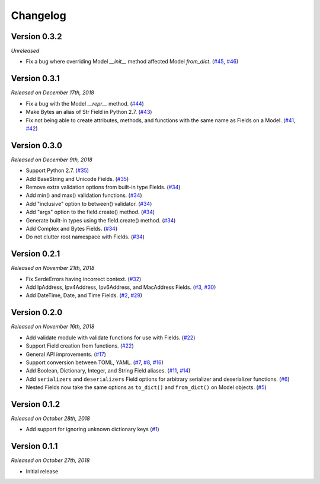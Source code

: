 Changelog
=========

Version 0.3.2
-------------

*Unreleased*

- Fix a bug where overriding Model `__init__` method affected Model `from_dict`.
  (`#45`_, `#46`_)

.. _#46: https://github.com/rossmacarthur/serde/pull/46

.. _#45: https://github.com/rossmacarthur/serde/issues/45

Version 0.3.1
-------------

*Released on December 17th, 2018*

- Fix a bug with the Model `__repr__` method. (`#44`_)
- Make Bytes an alias of Str Field in Python 2.7. (`#43`_)
- Fix not being able to create attributes, methods, and functions with the same
  name as Fields on a Model. (`#41`_, `#42`_)

.. _#44: https://github.com/rossmacarthur/serde/pull/44
.. _#43: https://github.com/rossmacarthur/serde/pull/43
.. _#42: https://github.com/rossmacarthur/serde/pull/42

.. _#41: https://github.com/rossmacarthur/serde/issues/41

Version 0.3.0
-------------

*Released on December 9th, 2018*

- Support Python 2.7. (`#35`_)
- Add BaseString and Unicode Fields. (`#35`_)
- Remove extra validation options from built-in type Fields. (`#34`_)
- Add min() and max() validation functions. (`#34`_)
- Add "inclusive" option to between() validator. (`#34`_)
- Add "args" option to the field.create() method. (`#34`_)
- Generate built-in types using the field.create() method. (`#34`_)
- Add Complex and Bytes Fields. (`#34`_)
- Do not clutter root namespace with Fields. (`#34`_)

.. _#35: https://github.com/rossmacarthur/serde/pull/35
.. _#34: https://github.com/rossmacarthur/serde/pull/34

Version 0.2.1
-------------

*Released on November 21th, 2018*

- Fix SerdeErrors having incorrect context. (`#32`_)
- Add IpAddress, Ipv4Address, Ipv6Address, and MacAddress Fields. (`#3`_,
  `#30`_)
- Add DateTime, Date, and Time Fields. (`#2`_, `#29`_)

.. _#32: https://github.com/rossmacarthur/serde/pull/30
.. _#30: https://github.com/rossmacarthur/serde/pull/30
.. _#29: https://github.com/rossmacarthur/serde/pull/29

.. _#3: https://github.com/rossmacarthur/serde/issues/3
.. _#2: https://github.com/rossmacarthur/serde/issues/2

Version 0.2.0
-------------

*Released on November 16th, 2018*

- Add validate module with validate functions for use with Fields. (`#22`_)
- Support Field creation from functions. (`#22`_)
- General API improvements. (`#17`_)
- Support conversion between TOML, YAML. (`#7`_, `#8`_, `#16`_)
- Add Boolean, Dictionary, Integer, and String Field aliases. (`#11`_, `#14`_)
- Add ``serializers`` and ``deserializers`` Field options for arbitrary
  serializer and deserializer functions. (`#6`_)
- Nested Fields now take the same options as ``to_dict()`` and ``from_dict()``
  on Model objects. (`#5`_)

.. _#22: https://github.com/rossmacarthur/serde/pull/22
.. _#17: https://github.com/rossmacarthur/serde/pull/17
.. _#16: https://github.com/rossmacarthur/serde/pull/16
.. _#14: https://github.com/rossmacarthur/serde/pull/14
.. _#6: https://github.com/rossmacarthur/serde/pull/6
.. _#5: https://github.com/rossmacarthur/serde/pull/5

.. _#11: https://github.com/rossmacarthur/serde/issues/11
.. _#8: https://github.com/rossmacarthur/serde/issues/8
.. _#7: https://github.com/rossmacarthur/serde/issues/7

Version 0.1.2
-------------

*Released on October 28th, 2018*

- Add support for ignoring unknown dictionary keys (`#1`_)

.. _#1: https://github.com/rossmacarthur/serde/pull/1

Version 0.1.1
-------------

*Released on October 27th, 2018*

- Initial release
